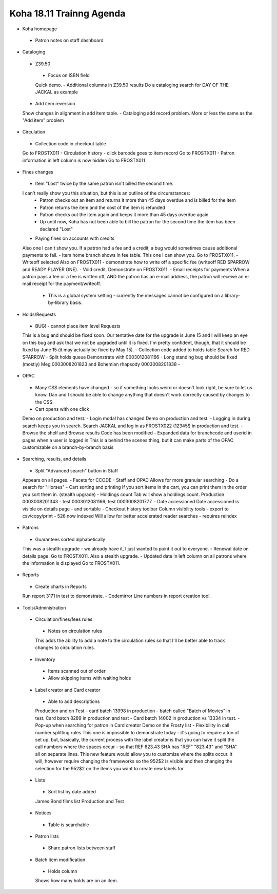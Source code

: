 Koha 18.11 Trainng Agenda
==========================

-  Koha homepage
  -  Patron notes on staff dashboard

-  Cataloging

  -  Z39.50
    -  Focus on ISBN field
    Quick demo.
    -  Additional columns in Z39.50 results
    Do a cataloging search for DAY OF THE JACKAL as example
  -  Add item reversion
  Show changes in alignment in add item table.
  -  Cataloging add record problem.
  More or less the same as the "Add item" problem


-  Circulation

  -  Collection code in checkout table
  Go to FROSTX011
  -  Circulation history - click barcode goes to item record
  Go to FROSTX011
  -  Patron information in left column is now hidden
  Go to FROSTX011

-  Fines changes

  -  Item "Lost" twice by the same patron isn't billed the second time.
  I can't really show you this situation, but this is an outline of the circumstances:
    -  Patron checks out an item and returns it more than 45 days overdue and is billed for the item
    -  Patron returns the item and the cost of the item is refunded
    -  Patron checks out the item again and keeps it more than 45 days overdue again
    -  Up until now, Koha has not been able to bill the patron for the second time the item has been declared "Lost"
  -  Paying fines on accounts with credits
  Also one I can't show you.  If a patron had a fee and a credit, a bug would sometimes cause additional payments to fail.
  -  Item home branch shows in fee table.
  This one I can show you.  Go to FROSTX011.
  -  Writeoff selected
  Also on FROSTX011 - demonstrate how to write off a specific fee (writeoff RED SPARROW and READY PLAYER ONE).
  -  Void credit.
  Demonstrate on FROSTX011.
  -  Email receipts for payments
  When a patron pays a fee or a fee is written off, AND the patron has an e-mail address, the patron will receive an e-mail receipt for the payment/writeoff.
    -  This is a global system setting - currently the messages cannot be configured on a library-by-library basis.

-  Holds/Requests

  -  BUG! - cannot place item level Requests
  This is a bug and should be fixed soon.  Our tentative date for the upgrade is June 15 and I will keep an eye on this bug and ask that we not be upgraded until it is fixed.  I'm pretty confident, though, that it should be fixed by June 15 (it may actually be fixed by May 15).
  -  Collection code added to holds table
  Search for RED SPARROW
  -  Split holds queue
  Demonstrate with 0003012081166
  -  Long standing bug should be fixed (mostly)
  Meg 0003008201823 and Bohemian rhapsody 0003008201838 -


-  OPAC

  -  Many CSS elements have changed - so if something looks weird or doesn't look right, be sure to let us know.  Dan and I should be able to change anything that doesn't work correctly caused by changes to the CSS.
  -  Cart opens with one click
  Demo on production and test.
  -  Login modal has changed
  Demo on production and test.
  -  Logging in during search keeps you in search.
  Search JACKAL and log in as FROSTX022 (12345!) in production and test.
  -  Browse the shelf and Browse results
  Code has been modified
  -  Expanded data for branchcode and userid in pages when a user is logged in
  This is a behind the scenes thing, but it can make parts of the OPAC customizable on a branch-by-branch basis


-  Searching, results, and details

  -  Split "Advanced search" button in Staff
  Appears on all pages.
  -  Facets for CCODE - Staff and OPAC
  Allows for more granular searching - Do a search for "Horses"
  -  Cart sorting and printing
  If you sort items in the cart, you can print them in the order you sort them in.  (stealth upgrade)
  -  Holdings count
  Tab will show a holdings count.  Production 0003008201343 - test 0003012081166; test 0003008201777.
  -  Date accessioned
  Date accessioned is visible on details page - and sortable
  -  Checkout history toolbar
  Column visibility tools - export to csv/copy/print
  -  526 now indexed
  Will allow for better accelerated reader searches - requires reindex

-  Patrons

  -  Guarantees sorted alphabetically
  This was a stealth upgrade - we already have it, I just wanted to point it out to everyone.
  -  Renewal date on details page.
  Go to FROSTX011.  Also a stealth upgrade.
  -  Updated date in left column on all patrons where the information is displayed
  Go to FROSTX011.


-  Reports

  -  Create charts in Reports
  Run report 3171 in test to demonstrate.
  -  Codemirror
  Line numbers in report creation tool.


-  Tools/Administration

  -  Circulation/fines/fees rules
    -  Notes on circulation rules
    This adds the ability to add a note to the circulation rules so that I'll be better able to track changes to circulation rules.

  -  Inventory
    -  Items scanned out of order
    -  Allow skipping items with waiting holds

  -  Label creator and Card creator
    -  Able to add descriptions
    Production and on Test - card batch 13998 in production - batch called "Batch of Movies" in test.  Card batch 8289 in production and test - Card batch 14002 in production vs 13334 in test.
    -  Pop-up when searching for patron in Card creator
    Demo on the Frosty list
    -  Flexibility in call number splitting rules
    This one is impossible to demonstrate today - it's going to require a ton of set up, but, basically, the current process with the label creator is that you can have it split the call numbers where the spaces occur - so that REF 823.43 SHA has "REF" "823.43" and "SHA" all on separate lines.  This new feature would allow you to customize where the splits occur.  It will, however require changing the frameworks so the 952$2 is visible and then changing the selection for the 952$2 on the items you want to create new labels for.

  -  Lists
    -  Sort list by date added
    James Bond films list Production and Test

  -  Notices
    -  Table is searchable

  -  Patron lists
    -  Share patron lists between staff

  -  Batch item modification
    -  Holds column
    Shows how many holds are on an item.
